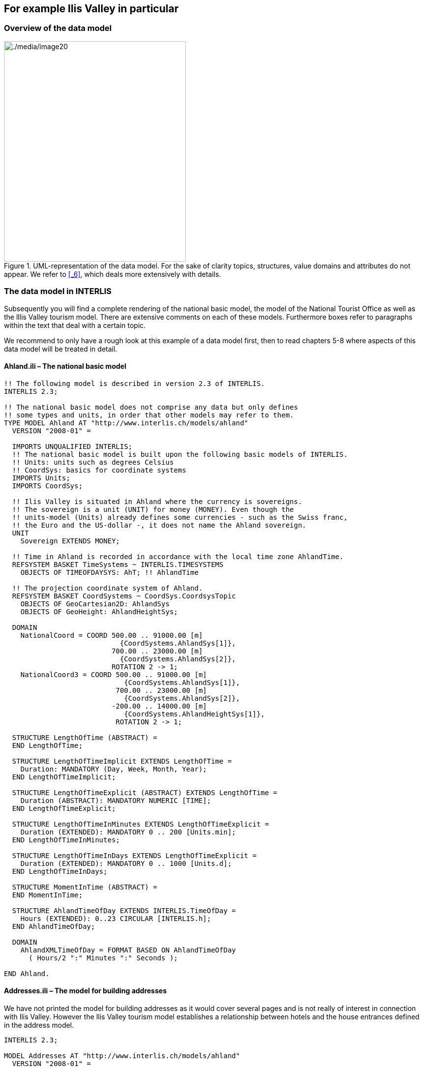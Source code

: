 [#_4]
== For example Ilis Valley in particular

[#_4_1]
=== Overview of the data model

.UML-representation of the data model. For the sake of clarity topics, structures, value domains and attributes do not appear. We refer to <<_6>>, which deals more extensively with details.
image::img/image20.png[./media/image20,width=370,height=448]


[#_4_2]
=== The data model in INTERLIS

Subsequently you will find a complete rendering of the national basic model, the model of the National Tourist Office as well as the lllis Valley tourism model. There are extensive comments on each of these models. Furthermore boxes refer to paragraphs within the text that deal with a certain topic.

We recommend to only have a rough look at this example of a data model first, then to read chapters 5-8 where aspects of this data model will be treated in detail.

[#_4_2_1]
==== Ahland.ili – The national basic model

[source]
----
!! The following model is described in version 2.3 of INTERLIS.
INTERLIS 2.3;

!! The national basic model does not comprise any data but only defines
!! some types and units, in order that other models may refer to them.
TYPE MODEL Ahland AT "http://www.interlis.ch/models/ahland"
  VERSION "2008-01" =

  IMPORTS UNQUALIFIED INTERLIS;
  !! The national basic model is built upon the following basic models of INTERLIS.
  !! Units: units such as degrees Celsius
  !! CoordSys: basics for coordinate systems
  IMPORTS Units;
  IMPORTS CoordSys;

  !! Ilis Valley is situated in Ahland where the currency is sovereigns.
  !! The sovereign is a unit (UNIT) for money (MONEY). Even though the
  !! units-model (Units) already defines some currencies - such as the Swiss franc,
  !! the Euro and the US-dollar -, it does not name the Ahland sovereign.
  UNIT
    Sovereign EXTENDS MONEY;

  !! Time in Ahland is recorded in accordance with the local time zone AhlandTime.
  REFSYSTEM BASKET TimeSystems ~ INTERLIS.TIMESYSTEMS
    OBJECTS OF TIMEOFDAYSYS: AhT; !! AhlandTime

  !! The projection coordinate system of Ahland.
  REFSYSTEM BASKET CoordSystems ~ CoordSys.CoordsysTopic
    OBJECTS OF GeoCartesian2D: AhlandSys
    OBJECTS OF GeoHeight: AhlandHeightSys;

  DOMAIN
    NationalCoord = COORD 500.00 .. 91000.00 [m]
                            {CoordSystems.AhlandSys[1]},
                          700.00 .. 23000.00 [m]
                            {CoordSystems.AhlandSys[2]},
                          ROTATION 2 -> 1;
    NationalCoord3 = COORD 500.00 .. 91000.00 [m]
                             {CoordSystems.AhlandSys[1]},
                           700.00 .. 23000.00 [m]
                             {CoordSystems.AhlandSys[2]},
                          -200.00 .. 14000.00 [m]
                             {CoordSystems.AhlandHeightSys[1]},
                           ROTATION 2 -> 1;

  STRUCTURE LengthOfTime (ABSTRACT) =
  END LengthOfTime;

  STRUCTURE LengthOfTimeImplicit EXTENDS LengthOfTime =
    Duration: MANDATORY (Day, Week, Month, Year);
  END LengthOfTimeImplicit;

  STRUCTURE LengthOfTimeExplicit (ABSTRACT) EXTENDS LengthOfTime =
    Duration (ABSTRACT): MANDATORY NUMERIC [TIME];
  END LengthOfTimeExplicit;

  STRUCTURE LengthOfTimeInMinutes EXTENDS LengthOfTimeExplicit =
    Duration (EXTENDED): MANDATORY 0 .. 200 [Units.min];
  END LengthOfTimeInMinutes;

  STRUCTURE LengthOfTimeInDays EXTENDS LengthOfTimeExplicit =
    Duration (EXTENDED): MANDATORY 0 .. 1000 [Units.d];
  END LengthOfTimeInDays;

  STRUCTURE MomentInTime (ABSTRACT) =
  END MomentInTime;

  STRUCTURE AhlandTimeOfDay EXTENDS INTERLIS.TimeOfDay =
    Hours (EXTENDED): 0..23 CIRCULAR [INTERLIS.h];
  END AhlandTimeOfDay;

  DOMAIN
    AhlandXMLTimeOfDay = FORMAT BASED ON AhlandTimeOfDay
      ( Hours/2 ":" Minutes ":" Seconds );

END Ahland.
----

[#_4_2_2]
==== Addresses.ili – The model for building addresses

We have not printed the model for building addresses as it would cover several pages and is not really of interest in connection with Ilis Valley. However the Ilis Valley tourism model establishes a relationship between hotels and the house entrances defined in the address model.

[source]
----
INTERLIS 2.3;

MODEL Addresses AT "http://www.interlis.ch/models/ahland"
  VERSION "2008-01" =


  TOPIC Buildings =

    CLASS HouseEntrance =
      !! ...
    END HouseEntrance;

  END Buildings;

END Addresses.
----

[#_4_2_3]
==== NatTour.ili – The model of the National Tourist Office

[source]
----
INTERLIS 2.3;

CONTRACTED MODEL NatTour AT "http://www.interlis.ch/models/ahland"
  VERSION "2008-01" =

  !! On its part the model of the National Tourist Office
  !! is built upon the national basic model of Ahland.
  IMPORTS Units, CoordSys, Ahland;

  FUNCTION Multiply(factor1 : NUMERIC; factor2 : NUMERIC) : NUMERIC;

  !! A designation comprises a name plus the language
  !! in which this name
  !! has been written.
  STRUCTURE Designation =
    !! The name may be composed of any number of symbols.
    Name: TEXT;
    !! Two letter-language code according to ISO 639.
    !! Examples: de = German, fr = French,
    !! it = Italian, rm = Romantsch, en = English.
    Language: TEXT*2;
  END Designation;


  TOPIC AlpineTransports =

    !! A railway designation is a common designation
    !! (but may not exceed 100 symbols), and comprises
    !! an abbreviation of the name such as "MIT"
    !! standing for MountIlisAlpineTransports.
    STRUCTURE RailwayDesignation EXTENDS Designation =
      Name (EXTENDED): TEXT*100;
      Abbreviation: TEXT*10;
    END RailwayDesignation;

    !! A railway company operates transport systems.
    CLASS RailwayCompany =
      !! The names of this company, if necessary in different
      !! languages. A minimum of one (1) name must be known,
      !! however no upper limit (*) restricts the number of names.
      Names: BAG {1..*} OF RailwayDesignation;
      !! Per language no more than one single railway
      !! designation: Thus the MountIlisAlpineTransports may
      !! only have one single Italian designation.
      !! However this restriction only applies locally, in other words
      !! per railway company. After all the BlueMountainAlpineTransports
      !! should also be permitted to carry an Italian name.
    UNIQUE
      (LOCAL) Names : Language;
    END RailwayCompany;

    CLASS AlpineTransport =
      !! The names of this form of alpine transport, if necessary in different
      !! languages. A minimum of one (1) name must be known,
      !! however no upper limit (*) restricts the number of names.
      Names: BAG {1..*} OF Designation;
      PosBottomStation: Ahland.NationalCoord;
      PosTopStation: Ahland.NationalCoord;
      DurationOfTrip: Ahland.LengthOfTimeInMinutes;
      !! Exact kind of alpine transport.
      Kind: (CogRail,
             Funicular,
             AerialCableCar,
             SkiLift,
             ChairLift,
             Gondola);
    END AlpineTransport;

    ASSOCIATION =
      !! Indicates which means of transport are operated by one specific
      !! company. Example: The "MountIlisAlpineTransports" operate the
      !! funicular "Ilis Ville-Mount Ilis", the gondola
      !! "Ilis Bath-Ilis Rock" and the ski lift "Ilis Rock-Mount Ilis".
      !! A railway company may run an unlimited number {*} of alpine transports
      !! and there is always exactly one {1} operator per means of transport.
      !! The symbol –- stands for an ordinary
      !! relationship, -<> means that the strength of
      !! relationship is above the ordinary, a so-called
      !! aggregation.
      Operator -<> {1} RailwayCompany;
      Railway -- {*} AlpineTransport;
    END;

    ASSOCIATION =
      Daughter -- {*} RailwayCompany;
      Mother -- {0..1} RailwayCompany;
    END;

  END AlpineTransports;


  TOPIC Tickets =
    DEPENDS ON AlpineTransports;
    !! The nationally defined implicit durations of time are
    !! Day, Week, Month and Year. With tickets there is one
    !! more implicit duration, the season
    !! (for season tickets).

    STRUCTURE LengthOfTimeImplicit EXTENDS Ahland.LengthOfTimeImplicit =
      Duration (EXTENDED): (Season);
    END LengthOfTimeImplicit;

    !! An area within which a certain type of ticket is
    !! valid.
    CLASS TariffZone (ABSTRACT) =
    END TariffZone;

    CLASS TariffZoneExplicit EXTENDS TariffZone =
    END TariffZoneExplicit;

    !! One type of tickets, e.g. the "Ilosaurus-weekly ticket".
    CLASS TicketType =
      !! The names of this TicketType, if necessary in different languages.
      !! A minimum of one (1) names must be known, however there is no upper
      !! limit (*) of the number of names.
      Names: BAG {1..*} OF Designation;
      !! The price of a ticket in sovereigns. The currency
      !! is defined in the national basic model of Ahland.
      Price: MANDATORY 0.00 .. 9999.99 [Ahland.Sovereign];
      !! Validity of a ticket. Can be explicit,
      !! e.g. for tickets that are valid for 120 minutes, or
      !! implicit, e.g. for eweekly or season tickets.
      Validity: MANDATORY Ahland.LengthOfTime;
    END TicketType;

    ASSOCIATION =
      TariffZone -- {1} TariffZone;
      TicketType -- {*} TicketType;
    END;

    ASSOCIATION Validity (ABSTRACT) =
      AlpineTransport (EXTERNAL) -- {*} NatTour.AlpineTransports.AlpineTransport;
      TariffZone -- {*} TariffZone;
    END Validity;

    !! A relationship between alpine transport and tariff zone
    !! that has not been derived but entered manually.
    ASSOCIATION ValidityExplicit EXTENDS Validity =
      TariffZone (EXTENDED) -- TariffZoneExplicit;
    END ValidityExplicit;

    ASSOCIATION Quota =
      Participant (EXTERNAL) -- {*} NatTour.AlpineTransports.RailwayCompany;
      TicketType -- {*} TicketType;
    ATTRIBUTE
      Quota: 0.0 .. 100.0 [Units.Percent];
    END Quota;

    CLASS TicketCounter =
      Names: BAG {1..*} OF Designation;
    END TicketCounter;

    CLASS Season =
      Start: FORMAT INTERLIS.XMLDate "1900-1-1" .. "2299-12-31";
      End: FORMAT INTERLIS.XMLDate "1900-1-1" .. "2299-12-31";
    END Season;

    ASSOCIATION Sale =
      TicketCounter -- {*} TicketCounter;
      Season -- {*} Season;
      TicketType -- {*} TicketType;
    ATTRIBUTE
      Number: 1 .. 999999 [Units.CountedObjects];
      Amount: 0.00 .. 9999999.99 [Ahland.Sovereign]
        := Multiply(Number, TicketType -> Price);
    END Sale;

  END Tickets;

END NatTour.
----


[#_4_2_4]
==== IlisTour.ili – The Ilis Valley tourism model

[source]
----
INTERLIS 2.3;

CONTRACTED MODEL IlisTour AT "http://www.interlis.ch/models/beotie"
  VERSION "2008-01" =

!! In order to implement this model, a program package
!! must support the function AhlandToWGS84. This cannot be
!! taken for granted but is subject to a contract with
!! the manufacturer. The necessity of such a contract
!! is stated by CONTRACTED.

  IMPORTS UNQUALIFIED INTERLIS;
  IMPORTS Units, CoordSys, Ahland, Addresses, NatTour;

  !! Tourists with a simple GPS-receiver should benefit
  !! from a special service. Their receivers display coordinates in
  !! the coordinate system WGS84. It uses angles in degrees, minutes
  !! and seconds; the corresponding angle unit is predefined in the
  !! INTERLIS-units model.
  REFSYSTEM BASKET CoordSystems ~ CoordSys.CoordsysTopic
    OBJECTS OF GeoEllipsoidal: WGS84
    OBJECTS OF GeoHeight: WGS84H;

  DOMAIN
    WGS84Coord = COORD -90.00000 ..  90.00000 [Units.Angle_Degree] {WGS84[1]},
                         0.00000 .. 359.99999 CIRCULAR [Units.Angle_Degree]
                                                       {WGS84[2]},
                        -2000.00 ..   9000.00 [m] {WGS84H[1]};

    AhlandLine (ABSTRACT) = POLYLINE VERTEX Ahland.NationalCoord;
    AhlandLineNormal EXTENDS AhlandLine = POLYLINE WITH (STRAIGHTS, ARCS);
    AhlandLineDirected EXTENDS AhlandLineNormal = DIRECTED POLYLINE;
    AhlandSurface = SURFACE WITH (STRAIGHTS, ARCS) VERTEX Ahland.NationalCoord
                    WITHOUT OVERLAPS > 0.02;
    AhlandTessellation EXTENDS AhlandSurface = AREA;

  !! Conversion of Ahland national coordinates to WGS84.
  FUNCTION AhlandToWGS84 (Ah: Ahland.NationalCoord): WGS84Coord;
  FUNCTION InSurface (Position: Ahland.NationalCoord;
                      Region: AhlandSurface): BOOLEAN;


  TOPIC MITAlpineTransports EXTENDS NatTour.AlpineTransports =

    CLASS MITAlpineTransport EXTENDS NatTour.AlpineTransports.AlpineTransport =
      !! In Ilis Valley there are not only the common national
      !! types of alpine transport but also a snow bus.
      Kind (EXTENDED): (SnowBus);
      !! The National Tourist Office is not interested in
      !! altitudes. However in a winter sport resort such as Ilis Valley
      !! they are of major importance. Hence positions in Ilis Valley
      !! are collected as three-dimensional coordinates (incl. altitudes),
      !! i.e. in comparison with the national model they are extended.
      PosBottomStation (EXTENDED): Ahland.NationalCoord3;
      PosTopStation (EXTENDED): Ahland.NationalCoord3;
      PosBottomStationWGS: WGS84Coord := AhlandToWGS84(PosBottomStation);
      PosTopStationWGS: WGS84Coord := AhlandToWGS84(PosTopStation);
      !! Some lines have installed a web-camera that continually displays
      !! the surroundings of the top station, thus tourists may judge whether
      !! a trip is worthwhile. The entry next to the line indicates
      !! via a Uniform Resource Identifier (URI, an address
      !! on the internet), where the most recent picture is
      !! available.
      PictureTopStation: URI;
      TrackCourse: AhlandLineNormal;
      HikersToboggans: (unsuitable, suitable);
    END MITAlpineTransport;

    VIEW CheckTrackStartAndEndPoint
      INSPECTION OF Tracks ~ MITAlpineTransport -> TrackCourse;
    =
    MANDATORY CONSTRAINT
      !! The first point of the tracks must be the bottom,
      !! the last point the top station.
      Tracks -> Segments[FIRST] -> SegmentEndPoint == PARENT -> PosBottomStation
        AND
      Tracks -> Segments[LAST] -> SegmentEndPoint == PARENT -> PosTopStation;
    END CheckTrackStartAndEndPoint;

    !! A tariff zone where the set of all railways participate in a
    !! clearly defined region.
    CLASS TariffZoneInRegion EXTENDS NatTour.Tickets.TariffZone =
      Region: AhlandSurface;
    END TariffZoneInRegion;

    !! A view that comprises the set of all railways whose bottom and top station
    !! are situated within the region of a tariff zone. Obviously
    !! only those tariff zones can be included that have been described as
    !! region (TariffZoneInRegion); an explicit tariff zone would not
    !! make sense here.
    VIEW AlpineTransportsInRegion
    JOIN OF At ~ NatTour.AlpineTransports.AlpineTransport,
            Z ~ TariffZoneInRegion;
    WHERE InSurface(At -> PosBottomStation, Z -> Region) AND
          InSurface(At -> PosTopStation, Z -> Region);
    =
    END AlpineTransportsInRegion;

    !! A relationship between ticket type and tariff zone,
    !! that was not entered manually but derived
    !! automatically based upon the position of
    !! bottom and top station.
    ASSOCIATION ValidityInRegion EXTENDS NatTour.Tickets.Validity
    DERIVED FROM AiR ~ AlpineTransportsInRegion
    =
      AlpineTransport (EXTENDED) -- AlpineTransport := AiR -> At;
      TariffZone (EXTENDED) -- TariffZoneInRegion := AiR -> Z;
    END ValidityInRegion;

  END MITAlpineTransports;


  TOPIC Hotels =
    DEPENDS ON Addresses.Buildings;

    CLASS Hotel =
      !! The names of this hotel, if necessary in different
      !! languages. A minimum of one (1) name must be known, however there
      !! is no upper limit (*) for the number of names.
      Names: BAG {1..*} OF NatTour.Designation;
      !! The internet-address (Uniform Resource Identifier,
      !! URI for short) of a picture of a hotel.
      Picture: URI;
    END Hotel;

    !! Authorities in Ilis Valley do not define themselves what an address is.
    !! Instead they establish a relationship between a hotel and its
    !! house entrance. Hence they can accept the coordinates of the hotels
    !! from the data of cadastral surveying and do not be concerned with their
    !! collection.
    ASSOCIATION =
      Hotel -- Hotel;
      Entrance (EXTERNAL) -- Addresses.Buildings.HouseEntrance;
    END;

  END Hotels;


  TOPIC MITPlanning =
    DEPENDS ON IlisTour.MITAlpineTransports;

    CLASS OperatingHours =
      StartDate: INTERLIS.XMLDate;
      Beginning: Ahland.AhlandXMLTimeOfDay;
      End: Ahland.AhlandXMLTimeOfDay;
    END OperatingHours;

    ASSOCIATION =
      Line (EXTERNAL) -<#> {1} IlisTour.MITAlpineTransports.MITAlpineTransport;
      OperatingHours -- {*} OperatingHours;
    END;

  END MITPlanning;


  TOPIC MITOperation =
    DEPENDS ON IlisTour.MITAlpineTransports;

    CLASS OperatingDecision =
      MomentInTime: INTERLIS.XMLDateTime;
      Decision: (yes, no);
    END OperatingDecision;

    ASSOCIATION =
      Line (EXTERNAL) -<#> {1} IlisTour.MITAlpineTransports.MITAlpineTransport;
      OperatingDecision -- {*} OperatingDecision;
    END;

  END MITOperation;


  TOPIC MITCurrentEvents =
    DEPENDS ON IlisTour.MITAlpineTransports;

    STRUCTURE IndicationOfWind =
      WindDirection: MANDATORY (N, NE, E, SE, S, SW, W, NW) CIRCULAR;
      WindSpeed: MANDATORY 0 .. 200 [Units.kmh];
    END IndicationOfWind;

    CLASS InformationOnConditions =
      !! Temperatures are indicated in degrees Celsius. This
      !! unit is defined by the INTERLIS-units model (Units).
      !! MANDATORY means that the temperature
      !! must be known.
      Temperature: MANDATORY -50 .. 50 [Units.oC];
      !! The attribute refers to the above-mentioned structure
      !! IndicationOfWind.
      Wind: IndicationOfWind;
      WaitingTime: Ahland.LengthOfTimeInMinutes;
      Captured: MANDATORY INTERLIS.XMLDateTime;
    END InformationOnConditions;

    ASSOCIATION =
      Transport (EXTERNAL) -<#> {1}IlisTour.MITAlpineTransports.MITAlpineTransport;
      InformationOnConditions -- {*} InformationOnConditions;
    END;

  END MITCurrentEvents;


  TOPIC SkiRuns =

    CLASS SkiRun =
      Difficulty: (blue, red, black: FINAL) ORDERED;
      Course: AhlandLineDirected;
    END SkiRun;

  END SkiRuns;


  TOPIC ConditionsOfSkiRuns =

    CLASS ConditionOfSkiRuns =
      PreparedSurface: AhlandTessellation;
    END ConditionOfSkiRuns;

  END ConditionsOfSkiRuns;

END IlisTour.
----


[#_4_3]
=== Transfer data

If Ilis Valley wants to send their entire data to the National Tourist Office, they generate a transfer file (with their software package). Usually in this form it will be read by another computer system and not by human beings. Nevertheless below a small part of this transfer file appears in print in order to provide you with an idea of its structure.

Three dots (...) mark omissions; the boxes on the right are merely notes that do not belong to the transfer file.

.All means of alpine transport up to Mount Ilis are part of the data contained in a transfer file (repetition of figure 11). The following file contains some data concerning the pony lift Ilis Ville.
image::img/image10.png[./media/image10,width=448,height=186]

[source,xml]
----
<?xml version="1.0" encoding="utf-8"?>
<TRANSFER xmlns="http://www.interlis.ch/INTERLIS2.3">

<HEADERSECTION VERSION="2.3" SENDER="AHTOUMIT0">
  <ALIAS>...</ALIAS>
</HEADERSECTION>

<DATASECTION>
<BASKET BID="xAHTOUMIT01234567" TOPICS="IlisTour.MITAlpineTransports">
  <IlisTour.MITAlpineTransports.MITAlpineTransport
   TID="xAHTOUMIT04231336">
    <Names>
      <NatTour.Designation>
        <Name>Pony lift Ilis Ville</Name>
        <Language>en</Language>
      </NatTour.Designation>
    </Names>
    <PosBottomStation>
      <P>
        <C1>7931.11</C1>
        <C2>13171.23</C2>
        <C3>1771.34</C3>
      </P>
    </PosBottomStation>
    <PosTopStation>
      <P>
        <C1>8020.60</C1>
        <C2>13188.62</C2>
        <C3>1789.04</C3>
      </P>
    </PosTopStation>
    <TravelTime>
      <Ahland.LengthOfTimeInMinutes>
        <Duration>3</Duration>
      </Ahland.LengthOfTimeInMinutes>
    </TravelTime>
    <Type>SkiLift</Type>
    <PosBottomStationWGS>
      <P>
        <C1>23.68611</C1>
        <C2>44.20278</C2>
        <C3>1771.34</C3>
      </P>
    </PosBottomStationWGS>
    <PosTopStationWGS>
      <P>...</P>
    </PosTopStationWGS>
    <PictureTopStation>
      http://www.ilishornbahnen.com/webcam?bahn=pony4
    </PictureTopStation>
    <CourseOfTracks>...</CourseOfTracks>
    <HikersToboggans>unsuitable</HikersToboggans>
    <OperatingHours>...</OperatingHours>
    <OperatingDecision>...</OperatingDecision>
    <InformationOnConditions>
      <Ilistour.MITCurrentEvents.InformationOnConditions>
        <Temperature>13</Temperature>
        <Wind>
          <Ilistour.MITCurrentEvents.IndicationOfWind>
            <WindDirection>NE</WindDirection>
            <WindSpeed>13</WindSpeed>
          </Ilistour.MITCurrentEvents.IndicationOfWind>
        </Wind>
        <WaitingTime>
          <Ahland.LengthOfTimeInMinutes>
            <Duration>8</Duration>
          </Ahland.LengthOfTimeInMinutes>
        </WaitingTime>
        <Captured>2002-11-25T15:11:00</Captured>
      </Ilistour.MITCurrentEvents.InformationOnConditions>
    </InformationOnConditions>
  </IlisTour.MITAlpineTransports.MITAlpineTransport>
</BASKET>
</DATASECTION>
</TRANSFER>
----
